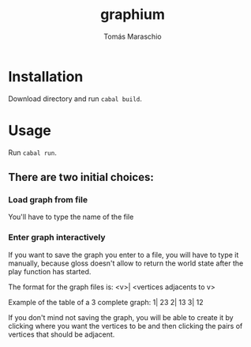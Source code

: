 #+title: graphium
#+author: Tomás Maraschio

* Installation

  Download directory and run src_sh{cabal build}.

* Usage

  Run src_sh{cabal run}.

** There are two initial choices:
*** Load graph from file
  You'll have to type the name of the file 
*** Enter graph interactively
  If you want to save the graph you enter to a file, you will have to type it manually,
  because gloss doesn't allow to return the world state after the play function has started.

  The format for the graph files is:
  <v>| <vertices adjacents to v>

  Example of the table of a 3 complete graph:
  1| 23
  2| 13
  3| 12
  

  If you don't mind not saving the graph, you will be able to create it by clicking
  where you want the vertices to be and then clicking the pairs of vertices that should
  be adjacent.
  
